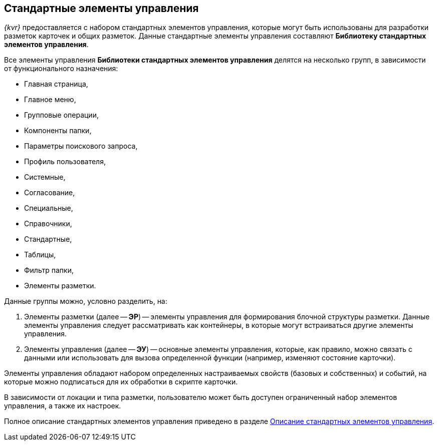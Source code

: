 
== Стандартные элементы управления

[.dfn .term]_{kvr}_ предоставляется с набором стандартных элементов управления, которые могут быть использованы для разработки разметок карточек и общих разметок. Данные стандартные элементы управления составляют [.keyword]*Библиотеку стандартных элементов управления*.

Все элементы управления [.keyword]*Библиотеки стандартных элементов управления* делятся на несколько групп, в зависимости от функционального назначения:

* Главная страница,
* Главное меню,
* Групповые операции,
* Компоненты папки,
* Параметры поискового запроса,
* Профиль пользователя,
* Системные,
* Согласование,
* Специальные,
* Справочники,
* Стандартные,
* Таблицы,
* Фильтр папки,
* Элементы разметки.

Данные группы можно, условно разделить, на:

. Элементы разметки (далее -- [.keyword]*ЭР*) -- элементы управления для формирования блочной структуры разметки. Данные элементы управления следует рассматривать как контейнеры, в которые могут встраиваться другие элементы управления.
. Элементы управления (далее -- [.keyword]*ЭУ*) -- основные элементы управления, которые, как правило, можно связать с данными или использовать для вызова определенной функции (например, изменяют состояние карточки).

Элементы управления обладают набором определенных настраиваемых свойств (базовых и собственных) и событий, на которые можно подписаться для их обработки в скрипте карточки.

В зависимости от локации и типа разметки, пользователю может быть доступен ограниченный набор элементов управления, а также их настроек.

Полное описание стандартных элементов управления приведено в разделе xref:StandardControlsLibrary.adoc[Описание стандартных элементов управления].
